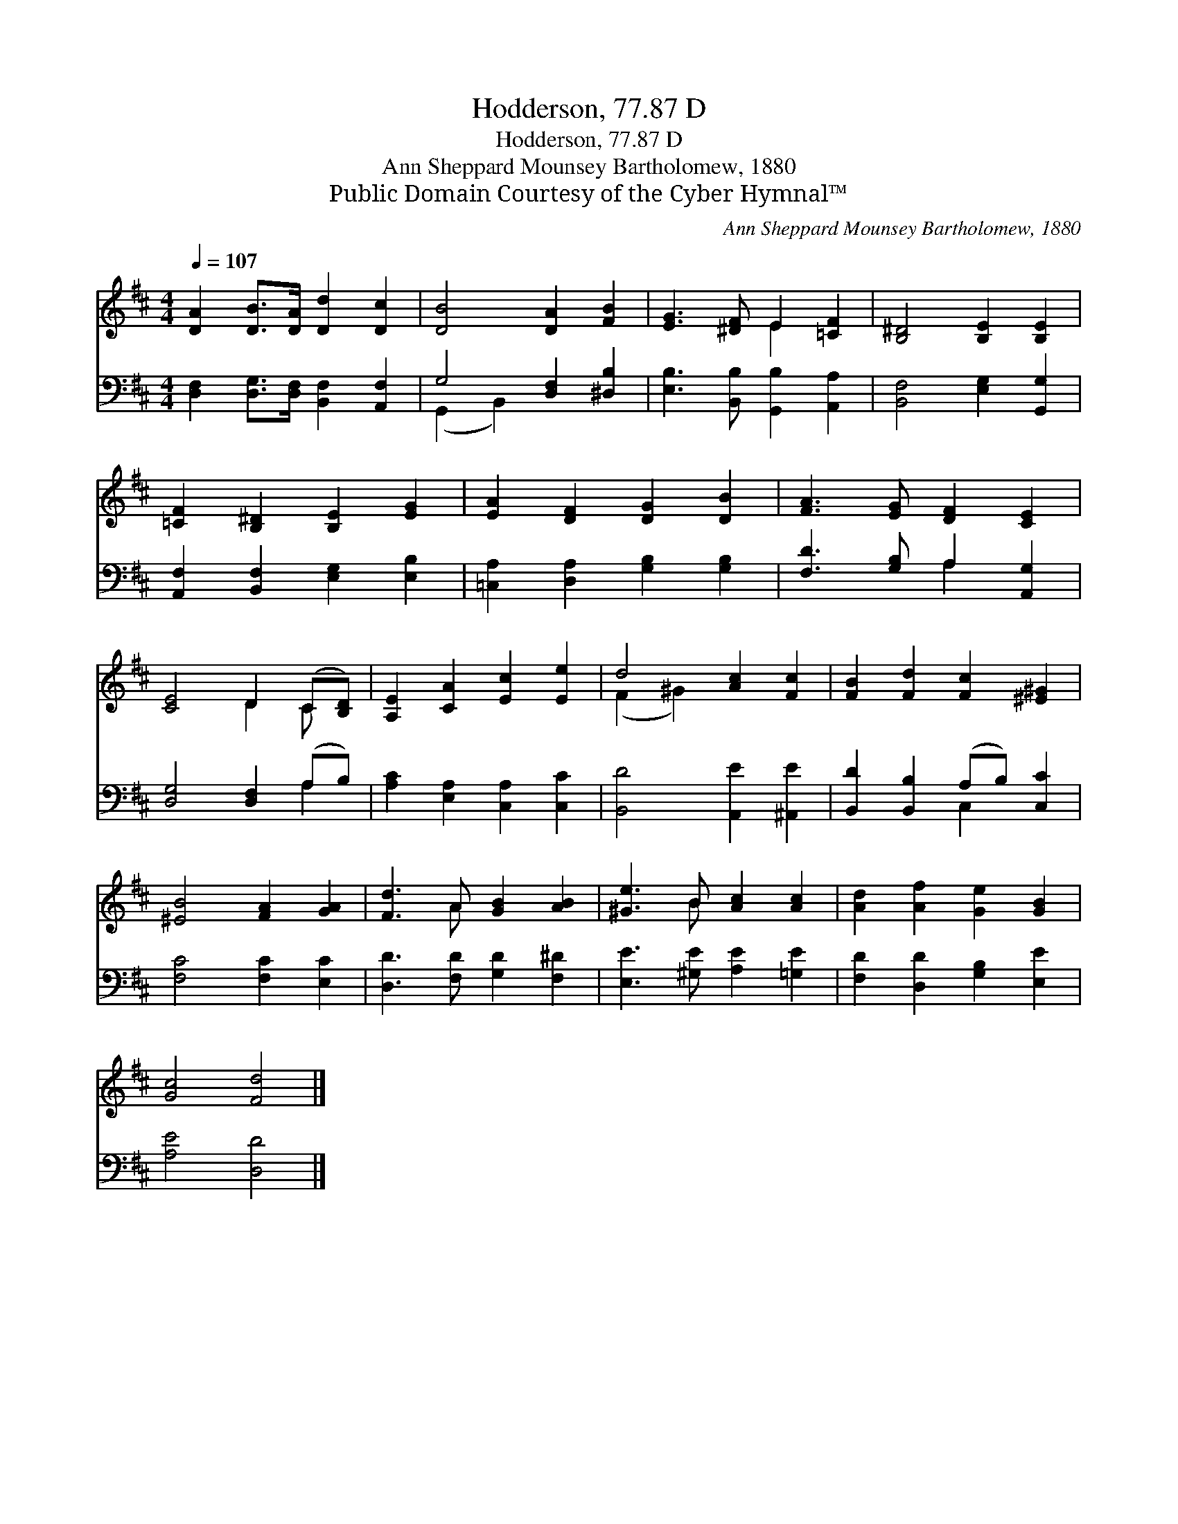 X:1
T:Hodderson, 77.87 D
T:Hodderson, 77.87 D
T:Ann Sheppard Mounsey Bartholomew, 1880
T:Public Domain Courtesy of the Cyber Hymnal™
C:Ann Sheppard Mounsey Bartholomew, 1880
Z:Public Domain
Z:Courtesy of the Cyber Hymnal™
%%score ( 1 2 ) ( 3 4 )
L:1/8
Q:1/4=107
M:4/4
K:D
V:1 treble 
V:2 treble 
V:3 bass 
V:4 bass 
V:1
 [DA]2 [DB]>[DA] [Dd]2 [Dc]2 | [DB]4 [DA]2 [FB]2 | [EG]3 [^DF] E2 [=CF]2 | [B,^D]4 [B,E]2 [B,E]2 | %4
 [=CF]2 [B,^D]2 [B,E]2 [EG]2 | [EA]2 [DF]2 [DG]2 [DB]2 | [FA]3 [EG] [DF]2 [CE]2 | %7
 [CE]4 D2 (C[B,D]) | [A,E]2 [CA]2 [Ec]2 [Ee]2 | d4 [Ac]2 [Fc]2 | [FB]2 [Fd]2 [Fc]2 [^E^G]2 | %11
 [^EB]4 [FA]2 [GA]2 | [Fd]3 A [GB]2 [AB]2 | [^Ge]3 B [Ac]2 [Ac]2 | [Ad]2 [Af]2 [Ge]2 [GB]2 | %15
 [Gc]4 [Fd]4 |] %16
V:2
 x8 | x8 | x4 E2 x2 | x8 | x8 | x8 | x8 | x4 D2 C x | x8 | (F2 ^G2) x4 | x8 | x8 | x3 A x4 | %13
 x3 B x4 | x8 | x8 |] %16
V:3
 [D,F,]2 [D,G,]>[D,F,] [B,,F,]2 [A,,F,]2 | G,4 [D,F,]2 [^D,B,]2 | %2
 [E,B,]3 [B,,B,] [G,,B,]2 [A,,A,]2 | [B,,F,]4 [E,G,]2 [G,,G,]2 | %4
 [A,,F,]2 [B,,F,]2 [E,G,]2 [E,B,]2 | [=C,A,]2 [D,A,]2 [G,B,]2 [G,B,]2 | %6
 [F,D]3 [G,B,] A,2 [A,,G,]2 | [D,G,]4 [D,F,]2 (A,B,) | [A,C]2 [E,A,]2 [C,A,]2 [C,C]2 | %9
 [B,,D]4 [A,,E]2 [^A,,E]2 | [B,,D]2 [B,,B,]2 (A,B,) [C,C]2 | [F,C]4 [F,C]2 [E,C]2 | %12
 [D,D]3 [F,D] [G,D]2 [F,^D]2 | [E,E]3 [^G,E] [A,E]2 [=G,E]2 | [F,D]2 [D,D]2 [G,B,]2 [E,E]2 | %15
 [A,E]4 [D,D]4 |] %16
V:4
 x8 | (G,,2 B,,2) x4 | x8 | x8 | x8 | x8 | x4 A,2 x2 | x6 A,2 | x8 | x8 | x4 C,2 x2 | x8 | x8 | %13
 x8 | x8 | x8 |] %16

